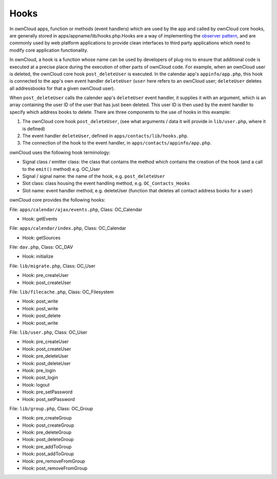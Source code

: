 Hooks
=====

.. todo:: Needs to be reworked

In ownCloud apps, function or methods (event handlers) which are used by the app
and called by ownCloud core hooks, are generally stored in
apps/appname/lib/hooks.php.Hooks are a way of implementing the `observer
pattern`_, and are commonly used by web platform applications to provide clean
interfaces to third party applications which need to modify core application
functionality.

In ownCloud, a hook is a function whose name can be used by developers of
plug-ins to ensure that additional code is executed at a precise place during
the execution of other parts of ownCloud code. For example, when an ownCloud
user is deleted, the ownCloud core hook ``post_deleteUser`` is executed.
In the calendar app's ``appinfo/app.php``, this hook is connected to the app's
own event handler ``deleteUser`` (``user`` here refers to an ownCloud user;
``deleteUser`` deletes all addressbooks for that a given ownCloud user).

When ``post_deleteUser`` calls the calender app's ``deleteUser`` event handler,
it supplies it with an argument, which is an array containing the user ID of the
user that has just been deleted. This user ID is then used by the event handler
to specify which address books to delete. There are three components to the use
of hooks in this example:

#. The ownCloud core hook ``post_deleteUser``, (see what arguments / data it
   will provide in ``lib/user.php``, where it is defined)
#. The event handler ``deleteUser``, defined in ``apps/contacts/lib/hooks.php``.
#. The connection of the hook to the event handler, in
   ``apps/contacts/appinfo/app.php``.

ownCloud uses the following hook terminology:

* Signal class  / emitter class: the class that contains the method which
  contains the creation of the hook (and a call to the ``emit()`` method)
  e.g. OC_User
* Signal  / signal name: the name of the hook, e.g. ``post_deleteUser``
* Slot class: class housing the event handling method, e.g.
  ``OC_Contacts_Hooks``
* Slot name: event handler method, e.g. deleteUser (function that deletes
  all contact address books for a user)

ownCloud core provides the following hooks:

File: ``apps/calendar/ajax/events.php``, Class: OC_Calendar

* Hook: getEvents

File: ``apps/calendar/index.php``, Class: OC_Calendar

* Hook: getSources

File: ``dav.php``, Class: OC_DAV

* Hook: initialize

File: ``lib/migrate.php``, Class: OC_User

* Hook: pre_createUser
* Hook: post_createUser

File: ``lib/filecache.php``, Class: OC_Filesystem

* Hook: post_write
* Hook: post_write
* Hook: post_delete
* Hook: post_write

File: ``lib/user.php``, Class: OC_User

* Hook: pre_createUser
* Hook: post_createUser
* Hook: pre_deleteUser
* Hook: post_deleteUser
* Hook: pre_login
* Hook: post_login
* Hook: logout
* Hook: pre_setPassword
* Hook: post_setPassword

File: ``lib/group.php``, Class: OC_Group

* Hook: pre_createGroup
* Hook: post_createGroup
* Hook: pre_deleteGroup
* Hook: post_deleteGroup
* Hook: pre_addToGroup
* Hook: post_addToGroup
* Hook: pre_removeFromGroup
* Hook: post_removeFromGroup

.. _observer pattern: https://en.wikipedia.org/wiki/Observer_pattern

